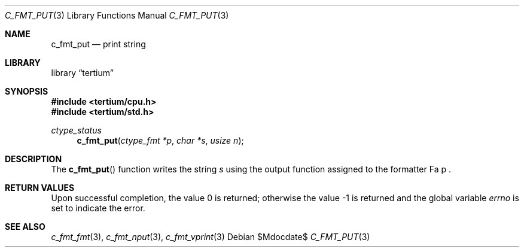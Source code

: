 .Dd $Mdocdate$
.Dt C_FMT_PUT 3
.Os
.Sh NAME
.Nm c_fmt_put
.Nd print string
.Sh LIBRARY
.Lb tertium
.Sh SYNOPSIS
.In tertium/cpu.h
.In tertium/std.h
.Ft ctype_status
.Fn c_fmt_put "ctype_fmt *p" "char *s" "usize n"
.Sh DESCRIPTION
The
.Fn c_fmt_put
function writes the string
.Fa s
using the output function assigned to the formatter
Fa p .
.Sh RETURN VALUES
.Rv -std
.Sh SEE ALSO
.Xr c_fmt_fmt 3 ,
.Xr c_fmt_nput 3 ,
.Xr c_fmt_vprint 3
